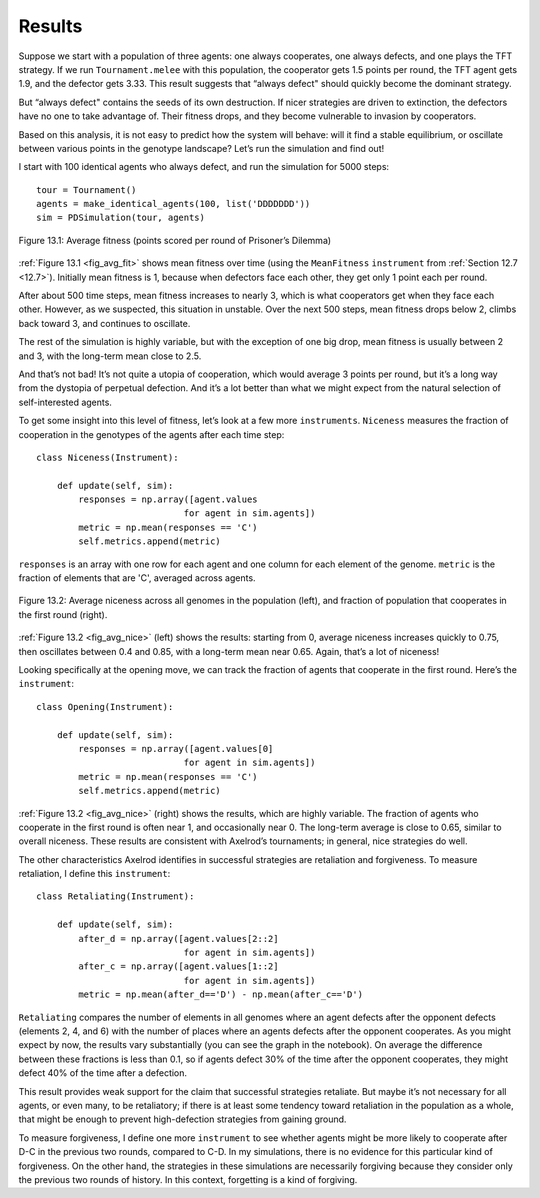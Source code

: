 Results
-------------
Suppose we start with a population of three agents: one always cooperates, one always defects, and one plays the TFT strategy. If we run ``Tournament.melee`` with this population, the cooperator gets 1.5 points per round, the TFT agent gets 1.9, and the defector gets 3.33. This result suggests that “always defect" should quickly become the dominant strategy.

But “always defect" contains the seeds of its own destruction. If nicer strategies are driven to extinction, the defectors have no one to take advantage of. Their fitness drops, and they become vulnerable to invasion by cooperators.

Based on this analysis, it is not easy to predict how the system will behave: will it find a stable equilibrium, or oscillate between various points in the genotype landscape? Let’s run the simulation and find out!

I start with 100 identical agents who always defect, and run the simulation for 5000 steps:

.. _fig_avg_fit:

::

    tour = Tournament()
    agents = make_identical_agents(100, list('DDDDDDD'))
    sim = PDSimulation(tour, agents)


.. figure:: Figures/figure_13.1.png
    :align: center
    :alt: "Figure 13.1: Average fitness (points scored per round of Prisoner’s Dilemma)"

    Figure 13.1: Average fitness (points scored per round of Prisoner’s Dilemma)

   

:ref:`Figure 13.1 <fig_avg_fit>` shows mean fitness over time (using the ``MeanFitness`` ``instrument`` from :ref:`Section 12.7 <12.7>`). Initially mean fitness is 1, because when defectors face each other, they get only 1 point each per round.

After about 500 time steps, mean fitness increases to nearly 3, which is what cooperators get when they face each other. However, as we suspected, this situation in unstable. Over the next 500 steps, mean fitness drops below 2, climbs back toward 3, and continues to oscillate.

The rest of the simulation is highly variable, but with the exception of one big drop, mean fitness is usually between 2 and 3, with the long-term mean close to 2.5.

And that’s not bad! It’s not quite a utopia of cooperation, which would average 3 points per round, but it’s a long way from the dystopia of perpetual defection. And it’s a lot better than what we might expect from the natural selection of self-interested agents.

To get some insight into this level of fitness, let’s look at a few more ``instruments``. ``Niceness`` measures the fraction of cooperation in the genotypes of the agents after each time step:

.. _fig_avg_nice:

::

    class Niceness(Instrument):

        def update(self, sim):
            responses = np.array([agent.values
                                for agent in sim.agents])
            metric = np.mean(responses == 'C')
            self.metrics.append(metric)

``responses`` is an array with one row for each agent and one column for each element of the genome. ``metric`` is the fraction of elements that are 'C', averaged across agents.

.. figure:: Figures/figure_13.2.png
    :align: center
    :alt: "Figure 13.2: Average niceness across all genomes in the population (left), and fraction of population that cooperates in the first round (right)."

    Figure 13.2: Average niceness across all genomes in the population (left), and fraction of population that cooperates in the first round (right).

:ref:`Figure 13.2 <fig_avg_nice>` (left) shows the results: starting from 0, average niceness increases quickly to 0.75, then oscillates between 0.4 and 0.85, with a long-term mean near 0.65. Again, that’s a lot of niceness!

Looking specifically at the opening move, we can track the fraction of agents that cooperate in the first round. Here’s the ``instrument``:

::

    class Opening(Instrument):

        def update(self, sim):
            responses = np.array([agent.values[0]
                                for agent in sim.agents])
            metric = np.mean(responses == 'C')
            self.metrics.append(metric)

:ref:`Figure 13.2 <fig_avg_nice>` (right) shows the results, which are highly variable. The fraction of agents who cooperate in the first round is often near 1, and occasionally near 0. The long-term average is close to 0.65, similar to overall niceness. These results are consistent with Axelrod’s tournaments; in general, nice strategies do well.

The other characteristics Axelrod identifies in successful strategies are retaliation and forgiveness. To measure retaliation, I define this ``instrument``:

::

    class Retaliating(Instrument):

        def update(self, sim):
            after_d = np.array([agent.values[2::2]
                                for agent in sim.agents])
            after_c = np.array([agent.values[1::2]
                                for agent in sim.agents])
            metric = np.mean(after_d=='D') - np.mean(after_c=='D')



``Retaliating`` compares the number of elements in all genomes where an agent defects after the opponent defects (elements 2, 4, and 6) with the number of places where an agents defects after the opponent cooperates. As you might expect by now, the results vary substantially (you can see the graph in the notebook). On average the difference between these fractions is less than 0.1, so if agents defect 30% of the time after the opponent cooperates, they might defect 40% of the time after a defection.

This result provides weak support for the claim that successful strategies retaliate. But maybe it’s not necessary for all agents, or even many, to be retaliatory; if there is at least some tendency toward retaliation in the population as a whole, that might be enough to prevent high-defection strategies from gaining ground.

To measure forgiveness, I define one more ``instrument`` to see whether agents might be more likely to cooperate after D-C in the previous two rounds, compared to C-D. In my simulations, there is no evidence for this particular kind of forgiveness. On the other hand, the strategies in these simulations are necessarily forgiving because they consider only the previous two rounds of history. In this context, forgetting is a kind of forgiving.